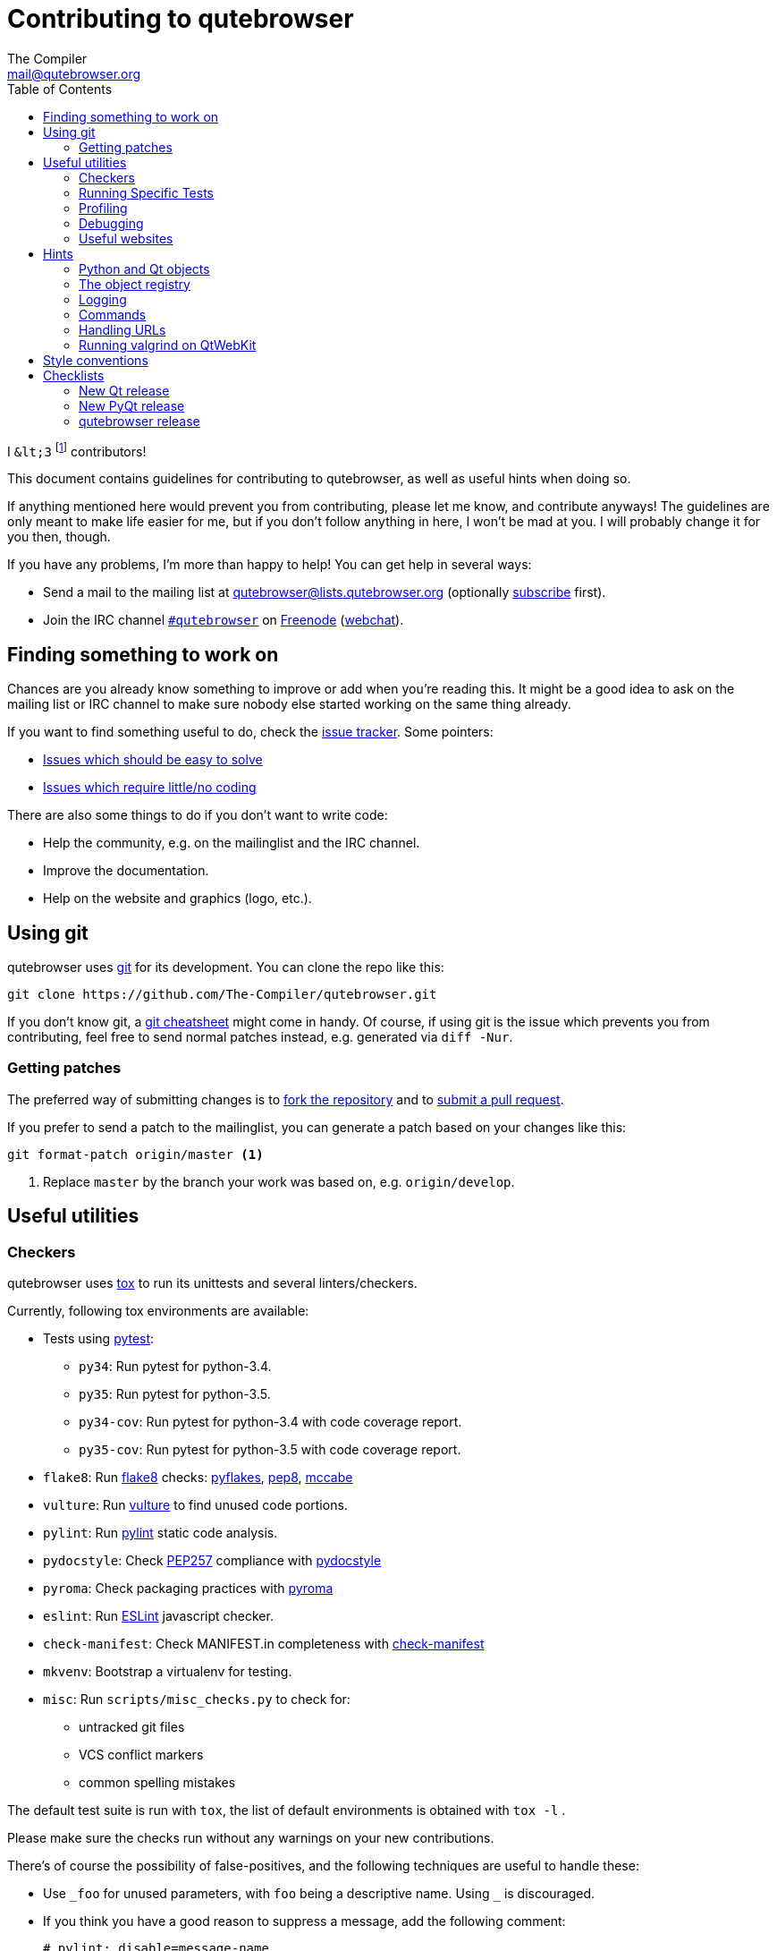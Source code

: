 Contributing to qutebrowser
===========================
The Compiler <mail@qutebrowser.org>
:icons:
:data-uri:
:toc:

I `&lt;3` footnote:[Of course, that says `<3` in HTML.] contributors!

This document contains guidelines for contributing to qutebrowser, as well as
useful hints when doing so.

If anything mentioned here would prevent you from contributing, please let me
know, and contribute anyways! The guidelines are only meant to make life easier
for me, but if you don't follow anything in here, I won't be mad at you. I will
probably change it for you then, though.

If you have any problems, I'm more than happy to help! You can get help in
several ways:

* Send a mail to the mailing list at mailto:qutebrowser@lists.qutebrowser.org[]
(optionally
https://lists.schokokeks.org/mailman/listinfo.cgi/qutebrowser[subscribe]
first).
* Join the IRC channel irc://irc.freenode.org/#qutebrowser[`#qutebrowser`] on
http://freenode.net/[Freenode]
(https://webchat.freenode.net/?channels=#qutebrowser[webchat]).

Finding something to work on
----------------------------

Chances are you already know something to improve or add when you're reading
this. It might be a good idea to ask on the mailing list or IRC channel to make
sure nobody else started working on the same thing already.

If you want to find something useful to do, check the
https://github.com/The-Compiler/qutebrowser/issues[issue tracker]. Some
pointers:

* https://github.com/The-Compiler/qutebrowser/labels/easy[Issues which should
be easy to solve]
* https://github.com/The-Compiler/qutebrowser/labels/not%20code[Issues which
require little/no coding]

There are also some things to do if you don't want to write code:

* Help the community, e.g. on the mailinglist and the IRC channel.
* Improve the documentation.
* Help on the website and graphics (logo, etc.).

Using git
---------

qutebrowser uses http://git-scm.com/[git] for its development. You can clone
the repo like this:

----
git clone https://github.com/The-Compiler/qutebrowser.git
----

If you don't know git, a http://git-scm.com/[git cheatsheet] might come in
handy. Of course, if using git is the issue which prevents you from
contributing, feel free to send normal patches instead, e.g. generated via
`diff -Nur`.

Getting patches
~~~~~~~~~~~~~~~

The preferred way of submitting changes is to
https://help.github.com/articles/fork-a-repo/[fork the repository] and to
https://help.github.com/articles/creating-a-pull-request/[submit a pull
request].

If you prefer to send a patch to the mailinglist, you can generate a patch
based on your changes like this:

----
git format-patch origin/master <1>
----
<1> Replace `master` by the branch your work was based on, e.g.
`origin/develop`.

Useful utilities
----------------

Checkers
~~~~~~~~

qutebrowser uses http://tox.readthedocs.org/en/latest/[tox] to run its
unittests and several linters/checkers.

Currently, following tox environments are available:

* Tests using https://www.pytest.org[pytest]:
  - `py34`: Run pytest for python-3.4.
  - `py35`: Run pytest for python-3.5.
  - `py34-cov`: Run pytest for python-3.4 with code coverage report.
  - `py35-cov`: Run pytest for python-3.5 with code coverage report.
* `flake8`: Run https://pypi.python.org/pypi/flake8[flake8] checks:
                https://pypi.python.org/pypi/pyflakes[pyflakes],
                https://pypi.python.org/pypi/pep8[pep8],
                https://pypi.python.org/pypi/mccabe[mccabe]
* `vulture`: Run https://pypi.python.org/pypi/vulture[vulture] to find
  unused code portions.
* `pylint`: Run http://pylint.org/[pylint] static code analysis.
* `pydocstyle`: Check
  https://www.python.org/dev/peps/pep-0257/[PEP257] compliance with
  https://github.com/PyCQA/pydocstyle[pydocstyle]
* `pyroma`: Check packaging practices with
  https://pypi.python.org/pypi/pyroma/[pyroma]
* `eslint`: Run http://eslint.org/[ESLint] javascript checker.
* `check-manifest`: Check MANIFEST.in completeness with
  https://github.com/mgedmin/check-manifest[check-manifest]
* `mkvenv`: Bootstrap a virtualenv for testing.
* `misc`: Run `scripts/misc_checks.py` to check for:
    - untracked git files
    - VCS conflict markers
    - common spelling mistakes

The default test suite is run with `tox`, the list of default
environments is obtained with `tox -l` .

Please make sure the checks run without any warnings on your new contributions.

There's of course the possibility of false-positives, and the following
techniques are useful to handle these:

* Use `_foo` for unused parameters, with `foo` being a descriptive name. Using
`_` is discouraged.
* If you think you have a good reason to suppress a message, add the following
comment:
+
----
# pylint: disable=message-name
----
+
Note you can add this per line, per function/class, or per file. Please use the
smallest scope which makes sense. Most of the time, this will be line scope.
+
* If you really think a check shouldn't be done globally as it yields a lot of
false-positives, let me know! I'm still tweaking the parameters.


Running Specific Tests
~~~~~~~~~~~~~~~~~~~~~~

While you are developing you often don't want to run the full test
suite each time.

Specific test environments can be run with `tox -e <envlist>`.

Additional parameters can be passed to the test scripts by separating
them from `tox` arguments with `--`.

Examples:

----
# run only pytest tests which failed in last run:
tox -e py35 -- --lf

# run only the integration feature tests:
tox -e py35 -- tests/integration/features

# run everything with undo in the generated name, based on the scenario text
tox -e py35 -- tests/integration/features/test_tabs.py -k undo

# run coverage test for specific file (updates htmlcov/index.html)
tox -e py35-cov -- tests/unit/browser/test_webelem.py
----

Profiling
~~~~~~~~~

In the _scripts/_ subfolder there's a `run_profile.py` which profiles the code
and shows a graphical representation of what takes how much time.

It needs https://pypi.python.org/pypi/pyprof2calltree/[pyprof2calltree] and
http://kcachegrind.sourceforge.net/html/Home.html[KCacheGrind]. It uses the
built-in Python https://docs.python.org/3.4/library/profile.html[cProfile]
module.

Debugging
~~~~~~~~~

In the `qutebrowser.utils.debug` module there are some useful functions for
debugging.

When starting qutebrowser with the `--debug` flag you also get useful debug
logs. You can add +--logfilter _category[,category,...]_+ to restrict logging
to the given categories.

With `--debug` there are also some additional +debug-_*_+ commands available,
for example `:debug-all-objects` and `:debug-all-widgets` which print a list of
all Qt objects/widgets to the debug log -- this is very useful for finding
memory leaks.

Useful websites
~~~~~~~~~~~~~~~

Some resources which might be handy:

* http://doc.qt.io/qt-5/classes.html[The Qt5 reference]
* https://docs.python.org/3/library/index.html[The Python reference]
* http://httpbin.org/[httpbin, a test service for HTTP requests/responses]
* http://requestb.in/[RequestBin, a service to inspect HTTP requests]

Documentation of used Python libraries:

* http://jinja.pocoo.org/docs/dev/[jinja2]
* http://pygments.org/docs/[pygments]
* http://fdik.org/pyPEG/index.html[pyPEG2]
* http://pythonhosted.org/setuptools/[setuptools]
* http://cx-freeze.readthedocs.org/en/latest/overview.html[cx_Freeze]
* https://pypi.python.org/pypi/colorama[colorama]
* https://pypi.python.org/pypi/colorlog[colorlog]

Related RFCs and standards:

HTTP
^^^^

* https://tools.ietf.org/html/rfc2616[RFC 2616 - Hypertext Transfer Protocol
-- HTTP/1.1]
(http://www.rfc-editor.org/errata_search.php?rfc=2616[Errata])
* https://tools.ietf.org/html/rfc7230[RFC 7230 - Hypertext Transfer Protocol
(HTTP/1.1): Message Syntax and Routing]
(http://www.rfc-editor.org/errata_search.php?rfc=7230[Errata])
* https://tools.ietf.org/html/rfc7231[RFC 7231 - Hypertext Transfer Protocol
(HTTP/1.1): Semantics and Content]
(http://www.rfc-editor.org/errata_search.php?rfc=7231[Errata])
* https://tools.ietf.org/html/rfc7232[RFC 7232 - Hypertext Transfer Protocol
(HTTP/1.1): Conditional Requests]
(http://www.rfc-editor.org/errata_search.php?rfc=7232[Errata])
* https://tools.ietf.org/html/rfc7233[RFC 7233 - Hypertext Transfer Protocol
(HTTP/1.1): Range Requests]
(http://www.rfc-editor.org/errata_search.php?rfc=7233[Errata])
* https://tools.ietf.org/html/rfc7234[RFC 7234 - Hypertext Transfer Protocol
(HTTP/1.1): Caching]
(http://www.rfc-editor.org/errata_search.php?rfc=7234[Errata])
* https://tools.ietf.org/html/rfc7235[RFC 7235 - Hypertext Transfer Protocol
(HTTP/1.1): Authentication]
(http://www.rfc-editor.org/errata_search.php?rfc=7235[Errata])
* https://tools.ietf.org/html/rfc5987[RFC 5987 - Character Set and Language
Encoding for Hypertext Transfer Protocol (HTTP) Header Field Parameters]
(http://www.rfc-editor.org/errata_search.php?rfc=5987[Errata])
* https://tools.ietf.org/html/rfc6266[RFC 6266 - Use of the
Content-Disposition Header Field in the Hypertext Transfer Protocol (HTTP)]
(http://www.rfc-editor.org/errata_search.php?rfc=6266[Errata])
* http://tools.ietf.org/html/rfc6265[RFC 6265 - HTTP State Management Mechanism
(Cookies)] (http://www.rfc-editor.org/errata_search.php?rfc=6265[Errata])
* http://www.cookiecentral.com/faq/#3.5[Netscape Cookie Format]

Other
^^^^^

* https://tools.ietf.org/html/rfc5646[RFC 5646 - Tags for Identifying
Languages] (http://www.rfc-editor.org/errata_search.php?rfc=5646[Errata])
* http://www.w3.org/TR/CSS2/[Cascading Style Sheets Level 2 Revision 1 (CSS
2.1) Specification]
* http://doc.qt.io/qt-5/stylesheet-reference.html[Qt Style Sheets Reference]
* http://mimesniff.spec.whatwg.org/[MIME Sniffing Standard]
* http://spec.whatwg.org/[WHATWG specifications]
* http://www.w3.org/html/wg/drafts/html/master/Overview.html[HTML 5.1 Nightly]
* http://www.w3.org/TR/webstorage/[Web Storage]
* http://www.brynosaurus.com/cachedir/spec.html[Cache directory tagging
standard]
* http://standards.freedesktop.org/basedir-spec/basedir-spec-latest.html[XDG
basedir specification]

Hints
-----

Python and Qt objects
~~~~~~~~~~~~~~~~~~~~~

For many tasks, there are solutions in both Qt and the Python standard library
available.

In qutebrowser, the policy is usually using the Python libraries, as they
provide exceptions and other benefits.

There are some exceptions to that:

* `QThread` is used instead of Python threads because it provides signals and
slots.
* `QProcess` is used instead of Python's `subprocess`
* `QUrl` is used instead of storing URLs as string, see the
<<handling-urls,handling URLs>> section for details.

When using Qt objects, two issues must be taken care of:

* Methods of Qt objects report their status by using their return values,
instead of using exceptions.
+
If a function gets or returns a Qt object which has an `.isValid()`
method such as `QUrl` or `QModelIndex`, there's a helper function
`ensure_valid` in `qutebrowser.utils.qtutils` which should get called
on all such objects. It will raise
`qutebrowser.utils.qtutils.QtValueError` if the value is not valid.
+
If a function returns something else on error, the return value should
carefully be checked.

* Methods of Qt objects have certain maximum values, based on their
underlying C++ types.
+
When passing a numeric parameter to a Qt function, all numbers should
be range-checked using `qutebrowser.qtutils.check_overflow`, or
passing a value which is too large should be avoided by other means
(e.g. by setting a maximum value for a config object).

[[object-registry]]
The object registry
~~~~~~~~~~~~~~~~~~~

The object registry in `qutebrowser.utils.objreg` is a collection of
dictionaries which map object names to the actual long-living objects.

There are currently these object registries, also called 'scopes':

* The `global` scope, with objects which are used globally (`config`,
`cookie-jar`, etc.)
* The `tab` scope with objects which are per-tab (`hintmanager`, `webview`,
etc.). Passing this scope to `objreg.get()` selects the object in the currently
focused tab by default. A tab can be explicitly selected by passing
+tab=_tab-id_, window=_win-id_+ to it.

A new object can be registered by using
+objreg.register(_name_, _object_[, scope=_scope_, window=_win-id_,
tab=_tab-id_])+. An object should not be registered twice. To update it,
`update=True` has to be given.

An object can be retrieved by using +objreg.get(_name_[, scope=_scope_,
window=_win-id_, tab=_tab-id_])+. The default scope is `global`.

All objects can be printed by starting with the `--debug` flag and using the
`:debug-all-objects` command.

The registry is mainly used for <<commands,command handlers>> but also can be
useful in places where using Qt's
http://doc.qt.io/qt-5/signalsandslots.html[signals and slots] mechanism would
be difficult.

Logging
~~~~~~~

Logging is used at various places throughout the qutebrowser code. If you add a
new feature, you should also add some strategic debug logging.

Unless other Python projects, qutebrowser doesn't use a logger per file,
instead it uses custom-named loggers.

The existing loggers are defined in `qutebrowser.utils.log`. If your feature
doesn't fit in any of the logging categories, simply add a new line like this:

[source,python]
----
foo = getLogger('foo')
----

Then in your source files, do this:

[source,python]
----
from qutebrowser.utils import log
...
log.foo.debug("Hello World")
----

The following logging levels are available for every logger:

[width="75%",cols="25%,75%"]
|=======================================================================
|criticial |Critical issue, qutebrowser can't continue to run.
|error     |There was an issue and some kind of operation was abandoned.
|warning   |There was an issue but the operation can continue running.
|info      |General informational messages.
|debug     |Verbose debugging informations.
|=======================================================================

[[commands]]
Commands
~~~~~~~~

qutebrowser has the concept of functions which are exposed to the user as
commands.

Creating a new command is straightforward:

[source,python]
----
import qutebrowser.commands.cmdutils

...

@cmdutils.register(...)
def foo():
    ...
----

The commands arguments are automatically deduced by inspecting your function.

If the function is a method of a class, the `@cmdutils.register` decorator
needs to have an `instance=...` parameter which points to the (single/main)
instance of the class.

The `instance` parameter is the name of an object in the object registry, which
then gets passed as the `self` parameter to the handler. The `scope` argument
selects which object registry (global, per-tab, etc.) to use.  See the
<<object-registry,object registry>> section for details.

There are also other arguments to customize the way the command is
registered, see the class documentation for `register` in
`qutebrowser.commands.cmdutils` for details.

The types of the function arguments are inferred based on their default values,
e.g. an argument `foo=True` will be converted to a flag `-f`/`--foo` in
qutebrowser's commandline.

This behavior can be overridden using Python's
http://legacy.python.org/dev/peps/pep-3107/[function annotations]. The
annotation should always be a `dict`, like this:

[source,python]
----
@cmdutils.register(...)
def foo(bar: {'type': int}, baz=True):
    ...
----

The following keys are supported in the dict:

* `type`: The type this value should have. The value entered by the user is
then automatically checked. Possible values:
    - A callable (`int`, `float`, etc.): Gets called to validate/convert the
      value.
    - A string: The value must match exactly (mainly useful with tuples to get
      a choice of values, see below).
    - A python enum type: All members of the enum are possible values.
    - A tuple of multiple types above: Any of these types are valid values,
      e.g. `('foo', 'bar')` or `(int, 'foo')`.

You can customize how an argument is handled using the `@cmdutils.argument`
decorator *after* `@cmdutils.register`. This can e.g. be used to customize the
flag an argument should get:

[source,python]
----
@cmdutils.register(...)
@cmdutils.argument('bar', flag='c')
def foo(bar):
    ...
----

The following arguments are supported for `@cmdutils.argument`:

- `flag`: Customize the short flag (`-x`) the argument will get.
- `win_id=True`: Mark the argument as special window ID argument
- `count=True`: Mark the argument as special count argument

The name of an argument will always be the parameter name, with any trailing
underscores stripped.

[[handling-urls]]
Handling URLs
~~~~~~~~~~~~~

qutebrowser handles two different types of URLs: URLs as a string, and URLs as
the Qt `QUrl` type. As this can get confusing quickly, please follow the
following guidelines:

* Convert a string to a QUrl object as early as possible, i.e. directly after
the user did enter it.
    - Use `utils.urlutils.fuzzy_url` if the URL is entered by the user
      somewhere.
    - Be sure you handle `utils.urlutils.FuzzyError` and display an error
      message to the user.
* Convert a `QUrl` object to a string as late as possible, e.g. before
displaying it to the user.
    - If you want to display the URL to the user, use `url.toDisplayString()`
      so password information is removed.
    - If you want to get the URL as string for some other reason, you most
      likely want to add the `QUrl.EncodeFully` and `QUrl.RemovePassword`
      flags.
* Name a string URL something like `urlstr`, and a `QUrl` something like `url`.
* Mention in the docstring whether your function needs a URL string or a
`QUrl`.
* Call `ensure_valid` from `utils.qtutils` whenever getting or creating a
`QUrl` and take appropriate action if not. Note the URL of the current page
always could be an invalid QUrl (if nothing is loaded yet).

Running valgrind on QtWebKit
~~~~~~~~~~~~~~~~~~~~~~~~~~~~

If you want to run qutebrowser (and thus QtWebKit) with
http://valgrind.org/[valgrind], you'll need to pass `--smc-check=all` to it or
recompile QtWebKit with the Javascript JIT disabled.

This is needed so valgrind handles self-modifying code correctly:

[quote]
____
This option controls Valgrind's detection of self-modifying code. If no
checking is done, if a program executes some code, then overwrites it with new
code, and executes the new code, Valgrind will continue to execute the
translations it made for the old code. This will likely lead to incorrect
behavior and/or crashes.

...

Note that the default option will catch the vast majority of cases. The main
case it will not catch is programs such as JIT compilers that dynamically
generate code and subsequently overwrite part or all of it. Running with all
will slow Valgrind down noticeably.
____

Style conventions
-----------------

qutebrowser's coding conventions are based on
http://legacy.python.org/dev/peps/pep-0008/[PEP8] and the https://google-styleguide.googlecode.com/svn/trunk/pyguide.html[Google Python style guidelines] with some additions:

* The _Raise:_ section is not added to the docstring.
* Methods overriding Qt methods (obviously!) don't follow the naming schemes.
* Everything else does though, even slots.
* Docstrings should look like described in
http://legacy.python.org/dev/peps/pep-0257/[PEP257] and the google guidelines.
* Class docstrings have additional _Attributes:_, _Class attributes:_ and
  _Signals:_ sections.
* In docstrings of command handlers (registered via `@cmdutils.register`), the
description should be split into two parts by using `//` - the first part is
the description of the command like it will appear in the documentation, the
second part is "internal" documentation only relevant to people reading the
sourcecode.
+
Example for a class docstring:
+
[source,python]
----
"""Some object.

Attributes:
    blub: The current thing to handle.

Signals:
    valueChanged: Emitted when a value changed.
                  arg: The new value
"""
----
+
Example for a method/function docstring:
+
[source,python]
----
"""Do something special.

This will do something.

//

It is based on http://example.com/.

Args:
    foo: ...

Return:
    True if something, False if something else.
"""
----
+
* The layout of a module should be roughly like this:
  - Shebang (`#!/usr/bin/python`, if needed)
  - vim-modeline (`# vim: ft=python fileencoding=utf-8 sts=4 sw=4 et`)
  - Copyright
  - GPL boilerplate
  - Module docstring
  - Python standard library imports
  - PyQt imports
  - qutebrowser imports
  - functions
  - classes
* The layout of a class should be like this:
  - docstring
  - `__magic__` methods
  - properties
  - _private methods
  - public methods
  - `on_*` methods
  - overrides of Qt methods

Checklists
----------

These are mainly intended for myself, but they also fit in here well.

New Qt release
~~~~~~~~~~~~~~

* Run all tests and check nothing is broken.
* Check the
https://bugreports.qt.io/issues/?jql=reporter%20%3D%20%22The%20Compiler%22%20ORDER%20BY%20fixVersion%20ASC[Qt bugtracker]
and make sure all bugs marked as resolved are actually fixed.
* Update own PKGBUILDs based on upstream Archlinux updates and rebuild.
* Update recommended Qt version in `README`
* Grep for `WORKAROUND` in the code and test if fixed stuff works without the
workaround.
* Check relevant
https://github.com/The-Compiler/qutebrowser/issues?q=is%3Aopen+is%3Aissue+label%3Aqt[qutebrowser
bugs] and check if they're fixed.

New PyQt release
~~~~~~~~~~~~~~~~

* See above
* Install new PyQt in Windows VM (32- and 64-bit)
* Download new installer and update PyQt installer path in `ci_install.py`.

qutebrowser release
~~~~~~~~~~~~~~~~~~~

* Make sure there are no unstaged changes and the tests are green.

* Add newest config to `tests/unit/config/old_configs` and update `test_upgrade_version`
    - `python -m qutebrowser --basedir conf :quit`
    - `sed '/^#/d'  conf/config/qutebrowser.conf > tests/unit/config/old_configs/qutebrowser-v0.x.y.conf`
    - `rm -r conf`
    - commit
* Adjust `__version_info__` in `qutebrowser/__init__.py`.
* Remove *(unreleased)* from changelog.
* Run tests again
* Run `asciidoc2html.py`.
* Commit

* Create annotated git tag (`git tag -s "v0.X.Y" -m "Release v0.X.Y"`)
* If committing on minor branch, cherry-pick release commit to master.
* `git push origin`; `git push origin v0.X.Y`
* Create release on github
* Mark the milestone at https://github.com/The-Compiler/qutebrowser/milestones
as closed.

* Run `scripts/dev/build_release.py` on Linux to build an sdist
* Upload to PyPI: `twine upload dist/foo{,.asc}`
* Create Windows packages via `C:\Python34_x32\python scripts\dev\build_release.py --asciidoc C:\Python27\python C:\asciidoc-8.6.9\asciidoc.py`
* Upload to github

* Upload to qutebrowser.org with checksum/GPG
    - On server: `sudo mkdir -p /srv/http/qutebrowser/releases/v0.X.Y/windows`
    - `rsync -avPh dist/ tonks:`
    - On server: `sudo mv qutebrowser-0.X.Y.tar.gz* /srv/http/qutebrowser/releases/v0.X.Y`
    - Upload windows release:
           - `scp bb-win8:proj/qutebrowser/qutebrowser-0.X.Y-windows.zip .`
           - `aunpack qutebrowser-0.X.Y-windows.zip`
           - `sudo mv qutebrowser-0.X.Y-windows/* /srv/http/qutebrowser/releases/v0.X.Y/windows`
* Announce to qutebrowser mailinglist
